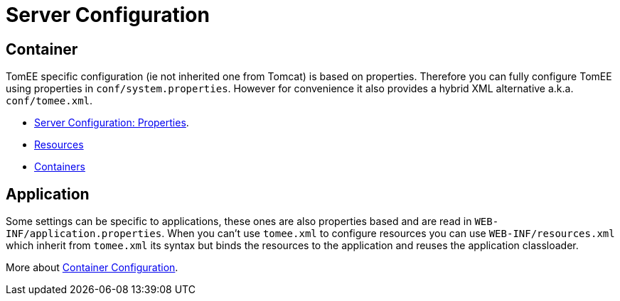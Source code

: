 = Server Configuration
:jbake-date: 2016-03-16
:jbake-type: page
:jbake-status: published
:jbake-tomeepdf:

== Container

TomEE specific configuration (ie not inherited one from Tomcat) is based on properties. Therefore
you can fully configure TomEE using properties in `conf/system.properties`.
However for convenience it also provides a hybrid XML alternative a.k.a. `conf/tomee.xml`.

- link:server.html[Server Configuration: Properties].
- link:resources.html[Resources]
- link:containers.html[Containers]

== Application

Some settings can be specific to applications, these ones are also properties based and
are read in `WEB-INF/application.properties`. When you can't use `tomee.xml` to configure
resources you can use `WEB-INF/resources.xml` which inherit from `tomee.xml` its syntax
but binds the resources to the application and reuses the application classloader.

More about link:application.html[Container Configuration].
